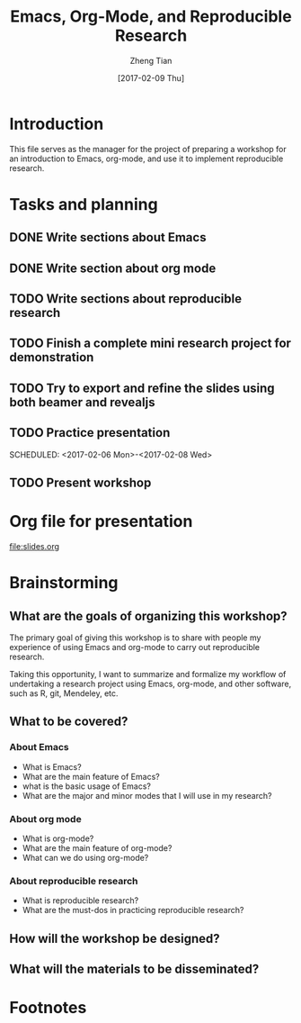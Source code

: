 #+TITLE: Emacs, Org-Mode, and Reproducible Research
#+AUTHOR: Zheng Tian
#+EMAIL: zngtian@gmail.com
#+DATE: [2017-02-09 Thu]
#+OPTIONS: H:3 num:2 toc:nil
#+PROPERTY: header-args:R  :session *R*
#+CATEGORY: WORKSHOP

* Introduction

This file serves as the manager for the project of preparing a
workshop for an introduction to Emacs, org-mode, and use it to
implement reproducible research.

* Tasks and planning

** DONE Write sections about Emacs
CLOSED: [2017-02-03 Fri 16:40] SCHEDULED: <2017-01-31 Tue>
:PROPERTIES:
:ID:       26908C5B-152A-4FDC-979F-2A1BCE0F7A4C
:END:

** DONE Write section about org mode
CLOSED: [2017-02-05 Sun 09:12] SCHEDULED: <2017-02-02 Thu>

** TODO Write sections about reproducible research
SCHEDULED: <2017-02-04 Sat>
:PROPERTIES:
:ID:       385AF121-9096-4FD9-8C0E-857FB8F8EF8C
:END:

** TODO Finish a complete mini research project for demonstration
SCHEDULED: <2017-02-06 Mon>
:PROPERTIES:
:ID:       D9047440-A20D-48EE-955F-A6C5B186D3B0
:END:

** TODO Try to export and refine the slides using both beamer and revealjs
SCHEDULED: <2017-02-07 Tue>
:PROPERTIES:
:ID:       BE437097-1253-4E10-986E-3C1C319E914A
:END:

** TODO Practice presentation
SCHEDULED: <2017-02-06 Mon>-<2017-02-08 Wed>
:PROPERTIES:
:ID:       E78A8B39-4395-46B9-889D-719DE271A020
:END:

** TODO Present workshop
SCHEDULED: <2017-02-09 Thu>
:PROPERTIES:
:ID:       EBF5139D-E23A-48C3-90E2-A9DB2FF6F7FD
:END:

* Org file for presentation

[[file:slides.org]]

* Brainstorming

** What are the goals of organizing this workshop?

The primary goal of giving this workshop is to share with people my
experience of using Emacs and org-mode to carry out reproducible
research.

Taking this opportunity, I want to summarize and formalize my workflow
of undertaking a research project using Emacs, org-mode, and other
software, such as R, git, Mendeley, etc.

** What to be covered?

*** About Emacs

- What is Emacs?
- What are the main feature of Emacs?
- what is the basic usage of Emacs?
- What are the major and minor modes that I will use in my research?

*** About org mode

- What is org-mode?
- What are the main feature of org-mode?
- What can we do using org-mode?

*** About reproducible research

- What is reproducible research?
- What are the must-dos in practicing reproducible research?

** How will the workshop be designed?

** What will the materials to be disseminated?

* Footnotes

[fn:1] This definition is from
https://www.coursera.org/learn/reproducible-research









